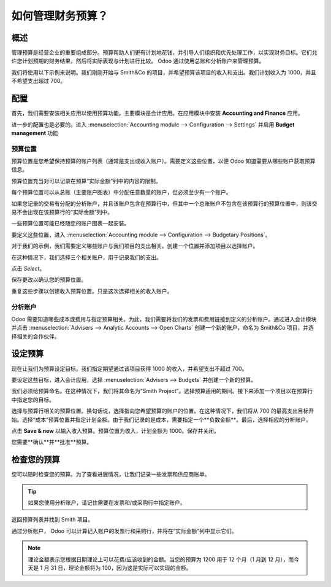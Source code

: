 =================================
如何管理财务预算？
=================================

概述
========

管理预算是经营企业的重要组成部分。预算帮助人们更有计划地花钱，并引导人们组织和优先处理工作，以实现财务目标。它们允许您计划预期的财务结果，然后将实际表现与计划进行比较。 Odoo 通过使用总账和分析账户来管理预算。

我们将使用以下示例来说明。我们刚刚开始与 Smith&Co 的项目，并希望预算该项目的收入和支出。我们计划收入为 1000，并且不希望支出超过 700。

配置
=============

首先，我们需要安装相关应用以使用预算功能。主要模块是会计应用。在应用模块中安装 **Accounting and Finance** 应用。

.. image:: media/budget01.png
   :align: center

进一步的配置也是必要的。进入 :menuselection:`Accounting module --> Configuration --> Settings` 并启用 **Budget management** 功能

.. image:: media/budget02.png
   :align: center

预算位置
-------------------

预算位置是您希望保持预算的账户列表（通常是支出或收入账户）。需要定义这些位置，以便 Odoo 知道需要从哪些账户获取预算信息。

预算位置充当对可以记录在预算“实际金额”列中的内容的限制。

每个预算位置可以从总账（主要账户图表）中分配任意数量的账户，但必须至少有一个账户。

如果您记录的交易有分配的分析账户，并且该账户包含在预算行中，但其中一个总账账户不包含在该预算行的预算位置中，则该交易不会出现在该预算行的“实际金额”列中。

一些预算位置可能已经随您的账户图表一起安装。

要定义这些位置，进入 :menuselection:`Accounting module --> Configuration --> Budgetary Positions`。

对于我们的示例，我们需要定义哪些账户与我们项目的支出相关。创建一个位置并添加项目以选择账户。

.. image:: media/budget03.png
   :align: center

在这种情况下，我们选择三个相关账户，用于记录我们的支出。

.. image:: media/budget04.png
   :align: center

点击 *Select*。

.. image:: media/budget05.png
   :align: center

保存更改以确认您的预算位置。

重复这些步骤以创建收入预算位置。只是这次选择相关的收入账户。

分析账户
------------------

Odoo 需要知道哪些成本或费用与指定预算相关。为此，我们需要将我们的发票和费用链接到定义的分析账户。通过进入会计模块并点击 :menuselection:`Advisers --> Analytic Accounts --> Open Charts` 创建一个新的账户，命名为 Smith&Co 项目，并选择相关的合作伙伴。

.. image:: media/budget06.png
   :align: center

设定预算
============

现在让我们为预算设定目标。我们指定期望通过该项目获得 1000 的收入，并希望支出不超过 700。

要设定这些目标，进入会计应用，选择 :menuselection:`Advisers --> Budgets` 并创建一个新的预算。

我们必须给预算命名。在这种情况下，我们将其命名为“Smith Project”。选择预算适用的期间。接下来添加一个项目以在预算行中指定您的目标。

.. image:: media/budget07.png
   :align: center

选择与预算行相关的预算位置。换句话说，选择指向您希望预算的账户的位置。在这种情况下，我们将从 700 的最高支出目标开始。选择“成本”预算位置并指定计划金额。由于我们记录的是成本，需要指定一个**负数金额**。最后，选择相应的分析账户。

.. image:: media/budget08.png
   :align: center

点击 **Save & new** 以输入收入预算。预算位置为收入，计划金额为 1000。保存并关闭。

您需要**确认**并**批准**预算。

检查您的预算
=================

您可以随时检查您的预算。为了查看进展情况，让我们记录一些发票和供应商账单。

.. tip::
	
	如果您使用分析账户，请记住需要在发票和/或采购行中指定账户。

.. seealso::

	欲了解更多关于记录发票和采购订单的信息，请参阅：

	* :doc:`../../receivables/customer_invoices/overview`

返回预算列表并找到 Smith 项目。

通过分析账户， Odoo 可以计算记入账户的发票行和采购行，并将在“实际金额”列中显示它们。

.. image:: media/budget09.png
   :align: center

.. note::

	理论金额表示您根据日期理论上可以花费/应该收到的金额。当您的预算为 1200 用于 12 个月（1 月到 12 月），而今天是 1 月 31 日，理论金额将为 100，因为这是实际可以实现的金额。
